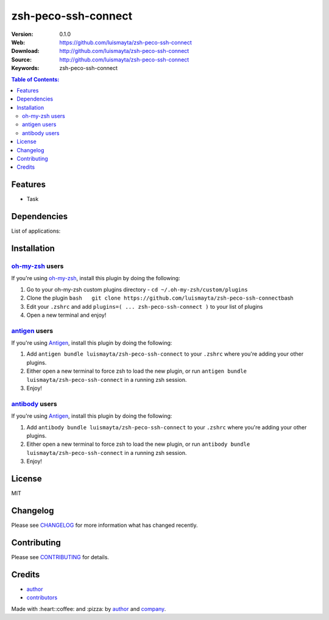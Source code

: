 zsh-peco-ssh-connect
====================

|Build Status| |GitHub issues| |GitHub license|

:Version: 0.1.0
:Web: https://github.com/luismayta/zsh-peco-ssh-connect
:Download: http://github.com/luismayta/zsh-peco-ssh-connect
:Source: http://github.com/luismayta/zsh-peco-ssh-connect
:Keywords: zsh-peco-ssh-connect

.. contents:: Table of Contents:
    :local:

Features
--------

* Task

Dependencies
------------

List of applications:

Installation
------------

`oh-my-zsh <https://github.com/robbyrussell/oh-my-zsh>`__ users
^^^^^^^^^^^^^^^^^^^^^^^^^^^^^^^^^^^^^^^^^^^^^^^^^^^^^^^^^^^^^^^

If you're using
`oh-my-zsh <https://gitub.com/robbyrussell/oh-my-zsh>`__, install this
plugin by doing the following:

1. Go to your oh-my-zsh custom plugins directory -
   ``cd ~/.oh-my-zsh/custom/plugins``
2. Clone the plugin
   ``bash   git clone https://github.com/luismayta/zsh-peco-ssh-connect``\ bash
3. Edit your ``.zshrc`` and add
   ``plugins=( ... zsh-peco-ssh-connect )`` to your list of
   plugins
4. Open a new terminal and enjoy!

`antigen <https://github.com/zsh-users/antigen>`__ users
^^^^^^^^^^^^^^^^^^^^^^^^^^^^^^^^^^^^^^^^^^^^^^^^^^^^^^^^

If you're using `Antigen <https://github.com/zsh-lovers/antigen>`__,
install this plugin by doing the following:

1. Add ``antigen bundle luismayta/zsh-peco-ssh-connect`` to your
   ``.zshrc`` where you're adding your other plugins.
2. Either open a new terminal to force zsh to load the new plugin, or
   run ``antigen bundle luismayta/zsh-peco-ssh-connect`` in a
   running zsh session.
3. Enjoy!

`antibody <https://github.com/getantibody/antibody>`__ users
^^^^^^^^^^^^^^^^^^^^^^^^^^^^^^^^^^^^^^^^^^^^^^^^^^^^^^^^^^^^

If you're using `Antigen <https://github.com/getantibody/antibody>`__,
install this plugin by doing the following:

1. Add ``antibody bundle luismayta/zsh-peco-ssh-connect`` to your
   ``.zshrc`` where you're adding your other plugins.
2. Either open a new terminal to force zsh to load the new plugin, or
   run ``antibody bundle luismayta/zsh-peco-ssh-connect`` in a
   running zsh session.
3. Enjoy!

License
-------

MIT

Changelog
---------

Please see `CHANGELOG`_ for more information what
has changed recently.

Contributing
------------

Please see `CONTRIBUTING`_ for details.

Credits
-------

*  `author`_
*  `contributors`_

Made with :heart:️:coffee: and :pizza: by `author`_ and `company`_.

.. Links
.. _`changelog`: CHANGELOG.rst
.. _`contributors`: AUTHORS
.. _`contributing`: CONTRIBUTING.rst


.. _`company`: https://github.com/hadenlabs
.. _`author`: https://github.com/luismayta

.. |Build Status| image:: https://travis-ci.org/luismayta/zsh-peco-ssh-connect.svg
   :target: https://travis-ci.org/luismayta/zsh-peco-ssh-connect
.. |GitHub issues| image:: https://img.shields.io/github/issues/luismayta/zsh-peco-ssh-connect.svg
   :target: https://github.com/luismayta/zsh-peco-ssh-connect/issues
.. |GitHub license| image:: https://img.shields.io/github/license/mashape/apistatus.svg?style=flat-square
   :target: LICENSE
